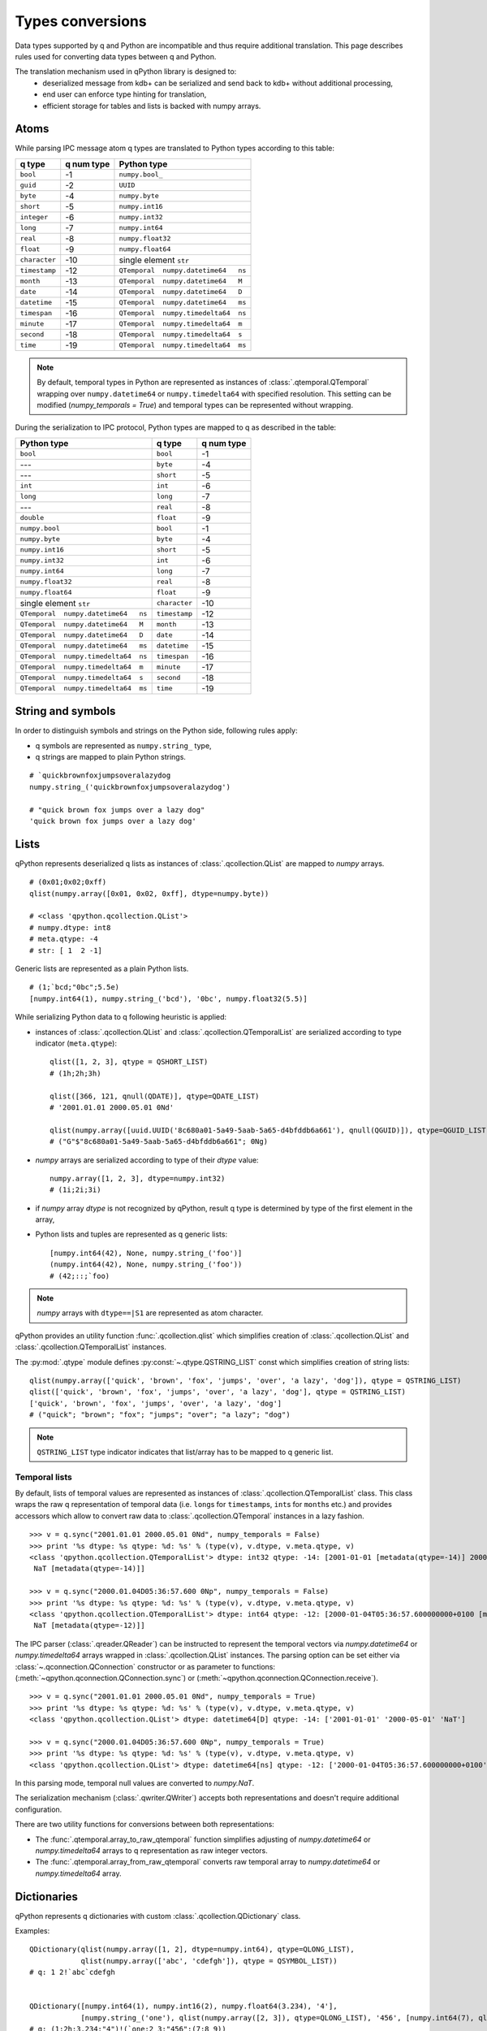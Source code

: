 Types conversions
=================


Data types supported by q and Python are incompatible and thus require 
additional translation. This page describes rules used for converting data types
between q and Python.

The translation mechanism used in qPython library is designed to:
 - deserialized message from kdb+ can be serialized and send back to kdb+ 
   without additional processing,
 - end user can enforce type hinting for translation,
 - efficient storage for tables and lists is backed with numpy arrays.


Atoms
***** 

While parsing IPC message atom q types are translated to Python types according
to this table:

===============  ============ =====================================
 q  type          q num type   Python type        
===============  ============ =====================================
 ``bool``         -1           ``numpy.bool_``        
 ``guid``         -2           ``UUID``
 ``byte``         -4           ``numpy.byte``         
 ``short``        -5           ``numpy.int16``        
 ``integer``      -6           ``numpy.int32``        
 ``long``         -7           ``numpy.int64``        
 ``real``         -8           ``numpy.float32``      
 ``float``        -9           ``numpy.float64``      
 ``character``    -10          single element ``str``
 ``timestamp``    -12          ``QTemporal  numpy.datetime64   ns``
 ``month``        -13          ``QTemporal  numpy.datetime64   M``
 ``date``         -14          ``QTemporal  numpy.datetime64   D``
 ``datetime``     -15          ``QTemporal  numpy.datetime64   ms``
 ``timespan``     -16          ``QTemporal  numpy.timedelta64  ns``
 ``minute``       -17          ``QTemporal  numpy.timedelta64  m``
 ``second``       -18          ``QTemporal  numpy.timedelta64  s``
 ``time``         -19          ``QTemporal  numpy.timedelta64  ms``
===============  ============ =====================================

.. note:: By default, temporal types in Python are represented as instances of 
          :class:`.qtemporal.QTemporal` wrapping over ``numpy.datetime64`` or
          ``numpy.timedelta64`` with specified resolution.
          This setting can be modified (`numpy_temporals = True`) and temporal
          types can be represented without wrapping.


During the serialization to IPC protocol, Python types are mapped to q as 
described in the table:

=====================================  ================  ============
 Python type                            q type            q num type 
=====================================  ================  ============
 ``bool``                               ``bool``          -1         
 ---                                    ``byte``          -4         
 ---                                    ``short``         -5         
 ``int``                                ``int``           -6         
 ``long``                               ``long``          -7         
 ---                                    ``real``          -8         
 ``double``                             ``float``         -9         
 ``numpy.bool``                         ``bool``          -1         
 ``numpy.byte``                         ``byte``          -4         
 ``numpy.int16``                        ``short``         -5         
 ``numpy.int32``                        ``int``           -6         
 ``numpy.int64``                        ``long``          -7         
 ``numpy.float32``                      ``real``          -8         
 ``numpy.float64``                      ``float``         -9         
 single element ``str``                 ``character``     -10        
 ``QTemporal  numpy.datetime64   ns``   ``timestamp``     -12                
 ``QTemporal  numpy.datetime64   M``    ``month``         -13                
 ``QTemporal  numpy.datetime64   D``    ``date``          -14              
 ``QTemporal  numpy.datetime64   ms``   ``datetime``      -15              
 ``QTemporal  numpy.timedelta64  ns``   ``timespan``      -16              
 ``QTemporal  numpy.timedelta64  m``    ``minute``        -17              
 ``QTemporal  numpy.timedelta64  s``    ``second``        -18              
 ``QTemporal  numpy.timedelta64  ms``   ``time``          -19              
=====================================  ================  ============


String and symbols
******************

In order to distinguish symbols and strings on the Python side, following rules 
apply:

- q symbols are represented as ``numpy.string_`` type,
- q strings are mapped to plain Python strings.

::

    # `quickbrownfoxjumpsoveralazydog
    numpy.string_('quickbrownfoxjumpsoveralazydog')
    
    # "quick brown fox jumps over a lazy dog"
    'quick brown fox jumps over a lazy dog'



Lists
*****

qPython represents deserialized q lists as instances of 
:class:`.qcollection.QList` are mapped to `numpy` arrays.

::

    # (0x01;0x02;0xff)
    qlist(numpy.array([0x01, 0x02, 0xff], dtype=numpy.byte))
    
    # <class 'qpython.qcollection.QList'> 
    # numpy.dtype: int8 
    # meta.qtype: -4
    # str: [ 1  2 -1]


Generic lists are represented as a plain Python lists.

::

    # (1;`bcd;"0bc";5.5e)
    [numpy.int64(1), numpy.string_('bcd'), '0bc', numpy.float32(5.5)]


While serializing Python data to q following heuristic is applied:

- instances of :class:`.qcollection.QList` and 
  :class:`.qcollection.QTemporalList` are serialized according to type indicator 
  (``meta.qtype``)::
  
    qlist([1, 2, 3], qtype = QSHORT_LIST)
    # (1h;2h;3h)
    
    qlist([366, 121, qnull(QDATE)], qtype=QDATE_LIST)
    # '2001.01.01 2000.05.01 0Nd'
    
    qlist(numpy.array([uuid.UUID('8c680a01-5a49-5aab-5a65-d4bfddb6a661'), qnull(QGUID)]), qtype=QGUID_LIST)
    # ("G"$"8c680a01-5a49-5aab-5a65-d4bfddb6a661"; 0Ng)
  
- `numpy` arrays are serialized according to type of their `dtype` value::
 
    numpy.array([1, 2, 3], dtype=numpy.int32)
    # (1i;2i;3i)
  
- if `numpy` array `dtype` is not recognized by qPython, result q type is 
  determined by type of the first element in the array,
- Python lists and tuples are represented as q generic lists::

    [numpy.int64(42), None, numpy.string_('foo')]
    (numpy.int64(42), None, numpy.string_('foo'))
    # (42;::;`foo)
    
.. note:: `numpy` arrays with ``dtype==|S1`` are represented as atom character.


qPython provides an utility function :func:`.qcollection.qlist` 
which simplifies creation of :class:`.qcollection.QList` and 
:class:`.qcollection.QTemporalList` instances.

The :py:mod:`.qtype` module defines :py:const:`~.qtype.QSTRING_LIST` const
which simplifies creation of string lists::

    qlist(numpy.array(['quick', 'brown', 'fox', 'jumps', 'over', 'a lazy', 'dog']), qtype = QSTRING_LIST)
    qlist(['quick', 'brown', 'fox', 'jumps', 'over', 'a lazy', 'dog'], qtype = QSTRING_LIST)
    ['quick', 'brown', 'fox', 'jumps', 'over', 'a lazy', 'dog']
    # ("quick"; "brown"; "fox"; "jumps"; "over"; "a lazy"; "dog")

.. note:: ``QSTRING_LIST`` type indicator indicates that list/array has to be
          mapped to q generic list. 


Temporal lists
++++++++++++++
          
By default, lists of temporal values are represented as instances of 
:class:`.qcollection.QTemporalList` class. This class wraps the raw q 
representation of temporal data (i.e. ``long``\s for ``timestamp``\s, ``int``\s 
for ``month``\s etc.) and provides accessors which allow to convert raw data to 
:class:`.qcollection.QTemporal` instances in a lazy fashion.

::

    >>> v = q.sync("2001.01.01 2000.05.01 0Nd", numpy_temporals = False)
    >>> print '%s dtype: %s qtype: %d: %s' % (type(v), v.dtype, v.meta.qtype, v)
    <class 'qpython.qcollection.QTemporalList'> dtype: int32 qtype: -14: [2001-01-01 [metadata(qtype=-14)] 2000-05-01 [metadata(qtype=-14)]
     NaT [metadata(qtype=-14)]]
    
    >>> v = q.sync("2000.01.04D05:36:57.600 0Np", numpy_temporals = False)
    >>> print '%s dtype: %s qtype: %d: %s' % (type(v), v.dtype, v.meta.qtype, v)
    <class 'qpython.qcollection.QTemporalList'> dtype: int64 qtype: -12: [2000-01-04T05:36:57.600000000+0100 [metadata(qtype=-12)]
     NaT [metadata(qtype=-12)]]


The IPC parser (:class:`.qreader.QReader`) can be instructed to represent the
temporal vectors via `numpy.datetime64` or `numpy.timedelta64` arrays wrapped in
:class:`.qcollection.QList` instances. The parsing option can be set either
via :class:`~.qconnection.QConnection` constructor or as parameter to functions:
(:meth:`~qpython.qconnection.QConnection.sync`) or 
(:meth:`~qpython.qconnection.QConnection.receive`).

::
    
    >>> v = q.sync("2001.01.01 2000.05.01 0Nd", numpy_temporals = True)
    >>> print '%s dtype: %s qtype: %d: %s' % (type(v), v.dtype, v.meta.qtype, v)
    <class 'qpython.qcollection.QList'> dtype: datetime64[D] qtype: -14: ['2001-01-01' '2000-05-01' 'NaT']
    
    >>> v = q.sync("2000.01.04D05:36:57.600 0Np", numpy_temporals = True)
    >>> print '%s dtype: %s qtype: %d: %s' % (type(v), v.dtype, v.meta.qtype, v)
    <class 'qpython.qcollection.QList'> dtype: datetime64[ns] qtype: -12: ['2000-01-04T05:36:57.600000000+0100' 'NaT']
    

In this parsing mode, temporal null values are converted to `numpy.NaT`.


The serialization mechanism (:class:`.qwriter.QWriter`) accepts both 
representations and doesn't require additional configuration.


There are two utility functions for conversions between both representations:
    
- The :func:`.qtemporal.array_to_raw_qtemporal` function simplifies adjusting
  of `numpy.datetime64` or `numpy.timedelta64` arrays to q representation as raw
  integer vectors.
- The :func:`.qtemporal.array_from_raw_qtemporal` converts raw temporal array
  to `numpy.datetime64` or `numpy.timedelta64` array.


Dictionaries
************

qPython represents q dictionaries with custom :class:`.qcollection.QDictionary` 
class.

Examples::

    QDictionary(qlist(numpy.array([1, 2], dtype=numpy.int64), qtype=QLONG_LIST), 
                qlist(numpy.array(['abc', 'cdefgh']), qtype = QSYMBOL_LIST))
    # q: 1 2!`abc`cdefgh
    
       
    QDictionary([numpy.int64(1), numpy.int16(2), numpy.float64(3.234), '4'], 
                [numpy.string_('one'), qlist(numpy.array([2, 3]), qtype=QLONG_LIST), '456', [numpy.int64(7), qlist(numpy.array([8, 9]), qtype=QLONG_LIST)]])
    # q: (1;2h;3.234;"4")!(`one;2 3;"456";(7;8 9))


The :class:`.qcollection.QDictionary` class implements Python collection API.
    
    
Tables
******

The q tables are translated into custom :class:`.qcollection.QTable` class. 

qPython provides an utility function :func:`.qcollection.qtable` which simplifies
creation of tables. This function also allow user to override default type
conversions for each column and provide explicit q type hinting per column.

Examples::

    qtable(qlist(numpy.array(['name', 'iq']), qtype = QSYMBOL_LIST), 
          [qlist(numpy.array(['Dent', 'Beeblebrox', 'Prefect'])), 
           qlist(numpy.array([98, 42, 126], dtype=numpy.int64))])
    
    qtable(qlist(numpy.array(['name', 'iq']), qtype = QSYMBOL_LIST),
          [qlist(['Dent', 'Beeblebrox', 'Prefect'], qtype = QSYMBOL_LIST), 
           qlist([98, 42, 126], qtype = QLONG_LIST)])
           
    qtable(['name', 'iq'],
           [['Dent', 'Beeblebrox', 'Prefect'], 
            [98, 42, 126]],
           name = QSYMBOL, iq = QLONG)       
    
    # flip `name`iq!(`Dent`Beeblebrox`Prefect;98 42 126)
    
    
    qtable(('name', 'iq', 'fullname'),
           [qlist(numpy.array(['Dent', 'Beeblebrox', 'Prefect']), qtype = QSYMBOL_LIST), 
            qlist(numpy.array([98, 42, 126]), qtype = QLONG_LIST),
            qlist(numpy.array(["Arthur Dent", "Zaphod Beeblebrox", "Ford Prefect"]), qtype = QSTRING_LIST)])
    
    # flip `name`iq`fullname!(`Dent`Beeblebrox`Prefect;98 42 126;("Arthur Dent"; "Zaphod Beeblebrox"; "Ford Prefect"))


The keyed tables are represented by :class:`.qcollection.QKeyedTable` instances,
where both keys and values are stored as a separate :class:`.qcollection.QTable` 
instances.

For example::

    # ([eid:1001 1002 1003] pos:`d1`d2`d3;dates:(2001.01.01;2000.05.01;0Nd))
    QKeyedTable(qtable(['eid'],
                       [qlist(numpy.array([1001, 1002, 1003]), qtype = QLONG_LIST)]),
                qtable(['pos', 'dates'],
                       [qlist(numpy.array(['d1', 'd2', 'd3']), qtype = QSYMBOL_LIST), 
                        qlist(numpy.array([366, 121, qnull(QDATE)]), qtype = QDATE_LIST)]))


Functions, lambdas and projections
**********************************

IPC protocol type codes 100+ are used to represent functions, lambdas and 
projections. These types are represented as instances of base class 
:class:`.qtype.QFunction` or descendent classes:

- :class:`.qtype.QLambda` - represents q lambda expression, note the expression  
  is required to be either:

    - q expression enclosed in {}, e.g.: ``{x + y}``
    - k expression, e.g.: ``k){x + y}``
 
- :class:`.qtype.QProjection` - represents function projection with parameters::
  
    # { x + y}[3]
    QProjection([QLambda('{x+y}'), numpy.int64(3)])

  
.. note:: Only :class:`.qtype.QLambda` and :class:`.qtype.QProjection` are 
          serializable. qPython doesn't provide means to serialize other 
          function types.


Errors
******

The q errors are represented as instances of :class:`.qtype.QException` class.


Null values
***********

Please note that q ``null`` values are defined as::

    _QNULL1 = numpy.int8(-2**7)
    _QNULL2 = numpy.int16(-2**15)
    _QNULL4 = numpy.int32(-2**31)
    _QNULL8 = numpy.int64(-2**63)
    _QNAN32 = numpy.fromstring('\x00\x00\xc0\x7f', dtype=numpy.float32)[0]
    _QNAN64 = numpy.fromstring('\x00\x00\x00\x00\x00\x00\xf8\x7f', dtype=numpy.float64)[0]
    _QNULL_BOOL = numpy.bool_(False)
    _QNULL_SYM = numpy.string_('')
    _QNULL_GUID = uuid.UUID('00000000-0000-0000-0000-000000000000')


Complete null mapping between q and Python is represented in the table:

============== ============== =======================
 q type         q null value   Python representation 
============== ============== =======================
 ``bool``       ``0b``          ``_QNULL_BOOL``
 ``guid``       ``0Ng``         ``_QNULL_GUID``
 ``byte``       ``0x00``        ``_QNULL1``     
 ``short``      ``0Nh``         ``_QNULL2``     
 ``int``        ``0N``          ``_QNULL4``     
 ``long``       ``0Nj``         ``_QNULL8``     
 ``real``       ``0Ne``         ``_QNAN32``     
 ``float``      ``0n``          ``_QNAN64``     
 ``string``     ``" "``         ``' '``         
 ``symbol``     \`              ``_QNULL_SYM``
 ``timestamp``  ``0Np``         ``_QNULL8``                
 ``month``      ``0Nm``         ``_QNULL4``               
 ``date``       ``0Nd``         ``_QNULL4``                  
 ``datetime``   ``0Nz``         ``_QNAN64``                  
 ``timespan``   ``0Nn``         ``_QNULL8``                  
 ``minute``     ``0Nu``         ``_QNULL4``                  
 ``second``     ``0Nv``         ``_QNULL4``                  
 ``time``       ``0Nt``         ``_QNULL4``                  
============== ============== =======================

The :py:mod:`qtype` provides two utility functions to work with null values:

- :func:`~.qtype.qnull` - retrieves null type for specified q type code,
- :func:`~.qtype.is_null` - checks whether value is considered a null for
  specified q type code.